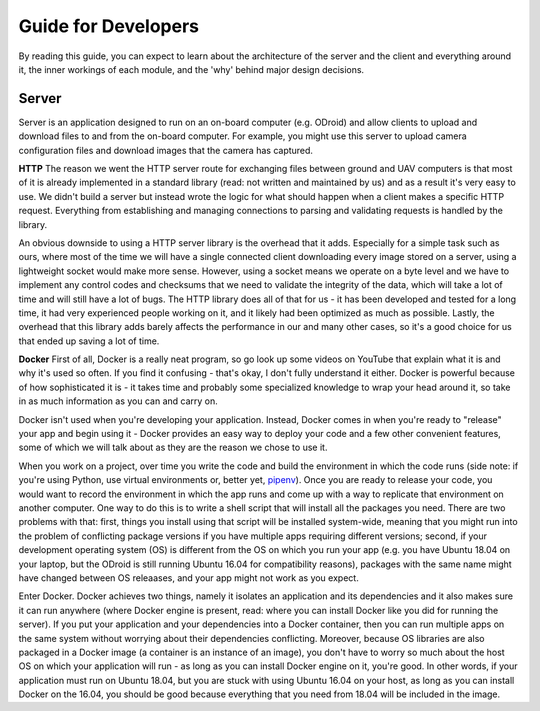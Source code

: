 Guide for Developers
====================

By reading this guide, you can expect to learn about the architecture of the server and the client and everything around it, the inner workings of each module, and the 'why' behind major design decisions.

Server
------

Server is an application designed to run on an on-board computer (e.g. ODroid) and allow clients to upload and download files to and from the on-board computer. For example, you might use this server to upload camera configuration files and download images that the camera has captured. 

**HTTP** The reason we went the HTTP server route for exchanging files between ground and UAV computers is that most of it is already implemented in a standard library (read: not written and maintained by us) and as a result it's very easy to use. We didn't build a server but instead wrote the logic for what should happen when a client makes a specific HTTP request. Everything from establishing and managing connections to parsing and validating requests is handled by the library. 

An obvious downside to using a HTTP server library is the overhead that it adds. Especially for a simple task such as ours, where most of the time we will have a single connected client downloading every image stored on a server, using a lightweight socket would make more sense. However, using a socket means we operate on a byte level and we have to implement any control codes and checksums that we need to validate the integrity of the data, which will take a lot of time and will still have a lot of bugs. The HTTP library does all of that for us - it has been developed and tested for a long time, it had very experienced people working on it, and it likely had been optimized as much as possible. Lastly, the overhead that this library adds barely affects the performance in our and many other cases, so it's a good choice for us that ended up saving a lot of time.

**Docker** First of all, Docker is a really neat program, so go look up some videos on YouTube that explain what it is and why it's used so often. If you find it confusing - that's okay, I don't fully understand it either. Docker is powerful because of how sophisticated it is - it takes time and probably some specialized knowledge to wrap your head around it, so take in as much information as you can and carry on.

Docker isn't used when you're developing your application. Instead, Docker comes in when you're ready to "release" your app and begin using it - Docker provides an easy way to deploy your code and a few other convenient features, some of which we will talk about as they are the reason we chose to use it.

When you work on a project, over time you write the code and build the environment in which the code runs (side note: if you're using Python, use virtual environments or, better yet, `pipenv <http://docs.python-guide.org/en/latest/dev/virtualenvs/>`_). Once you are ready to release your code, you would want to record the environment in which the app runs and come up with a way to replicate that environment on another computer. One way to do this is to write a shell script that will install all the packages you need. There are two problems with that: first, things you install using that script will be installed system-wide, meaning that you might run into the problem of conflicting package versions if you have multiple apps requiring different versions; second, if your development operating system (OS) is different from the OS on which you run your app (e.g. you have Ubuntu 18.04 on your laptop, but the ODroid is still running Ubuntu 16.04 for compatibility reasons), packages with the same name might have changed between OS releaases, and your app might not work as you expect.

Enter Docker. Docker achieves two things, namely it isolates an application and its dependencies and it also makes sure it can run anywhere (where Docker engine is present, read: where you can install Docker like you did for running the server). If you put your application and your dependencies into a Docker container, then you can run multiple apps on the same system without worrying about their dependencies conflicting. Moreover, because OS libraries are also packaged in a Docker image (a container is an instance of an image), you don't have to worry so much about the host OS on which your application will run - as long as you can install Docker engine on it, you're good. In other words, if your application must run on Ubuntu 18.04, but you are stuck with using Ubuntu 16.04 on your host, as long as you can install Docker on the 16.04, you should be good because everything that you need from 18.04 will be included in the image.